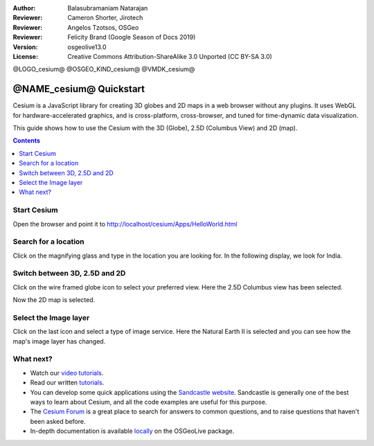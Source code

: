 :Author: Balasubramaniam Natarajan
:Reviewer: Cameron Shorter, Jirotech
:Reviewer: Angelos Tzotsos, OSGeo
:Reviewer: Felicity Brand (Google Season of Docs 2019)
:Version: osgeolive13.0
:License: Creative Commons Attribution-ShareAlike 3.0 Unported  (CC BY-SA 3.0)

@LOGO_cesium@
@OSGEO_KIND_cesium@
@VMDK_cesium@



********************************************************************************
@NAME_cesium@ Quickstart
********************************************************************************
Cesium is a JavaScript library for creating 3D globes and 2D maps in a web browser without any plugins. It uses WebGL for hardware-accelerated graphics, and is cross-platform, cross-browser, and tuned for time-dynamic data visualization.

This guide shows how to use the Cesium with the 3D (Globe), 2.5D (Columbus View) and 2D (map).

.. contents:: Contents
   :local:

Start Cesium 
============

Open the browser and point it to http://localhost/cesium/Apps/HelloWorld.html

Search for a location
=====================
Click on the magnifying glass and type in the location you are looking for. In the following display, we look for India.

.. image:: /images/projects/cesium/cesium_1_SearchingLocation.png
  :scale: 70 %
  :alt: Cesium Searching Location

Switch between 3D, 2.5D and 2D
==============================
Click on the wire framed globe icon to select your preferred view.  Here the 2.5D Columbus view has been selected.

.. image:: /images/projects/cesium/cesium_2_2253d.png
  :scale: 70 %
  :alt: Cesium switching between 3D, 2.5D and 2D

Now the 2D map is selected.

.. image:: /images/projects/cesium/cesium_3_2D.png
  :scale: 70 %
  :alt: Cesium 2D map

Select the Image layer
======================
Click on the last icon and select a type of image service.  Here the Natural Earth II is selected and you can see how the map's image layer has changed.

.. image:: /images/projects/cesium/cesium_4_Layer.png
  :scale: 70 %
  :alt: Cesium 2D map

.. TBD: There is room here for a couple more examples.

What next?
==========
* Watch our `video tutorials <https://www.youtube.com/playlist?list=PLBk_Dtk-_Tlm4STvXKFEdfUWylPemo-9V>`_.

* Read our written `tutorials <https://cesium.com/docs>`_.

* You can develop some quick applications using the `Sandcastle website <https://sandcastle.cesium.com/index.html>`_. Sandcastle is generally one of the best ways to learn about Cesium, and all the code examples are useful for this purpose.

* The `Cesium Forum <https://groups.google.com/forum/#!forum/cesium-dev>`_ is a great place to search for answers to common questions, and to raise questions that haven't been asked before.

* In-depth documentation is available `locally <http://localhost/cesium/>`_ on the OSGeoLive package.
